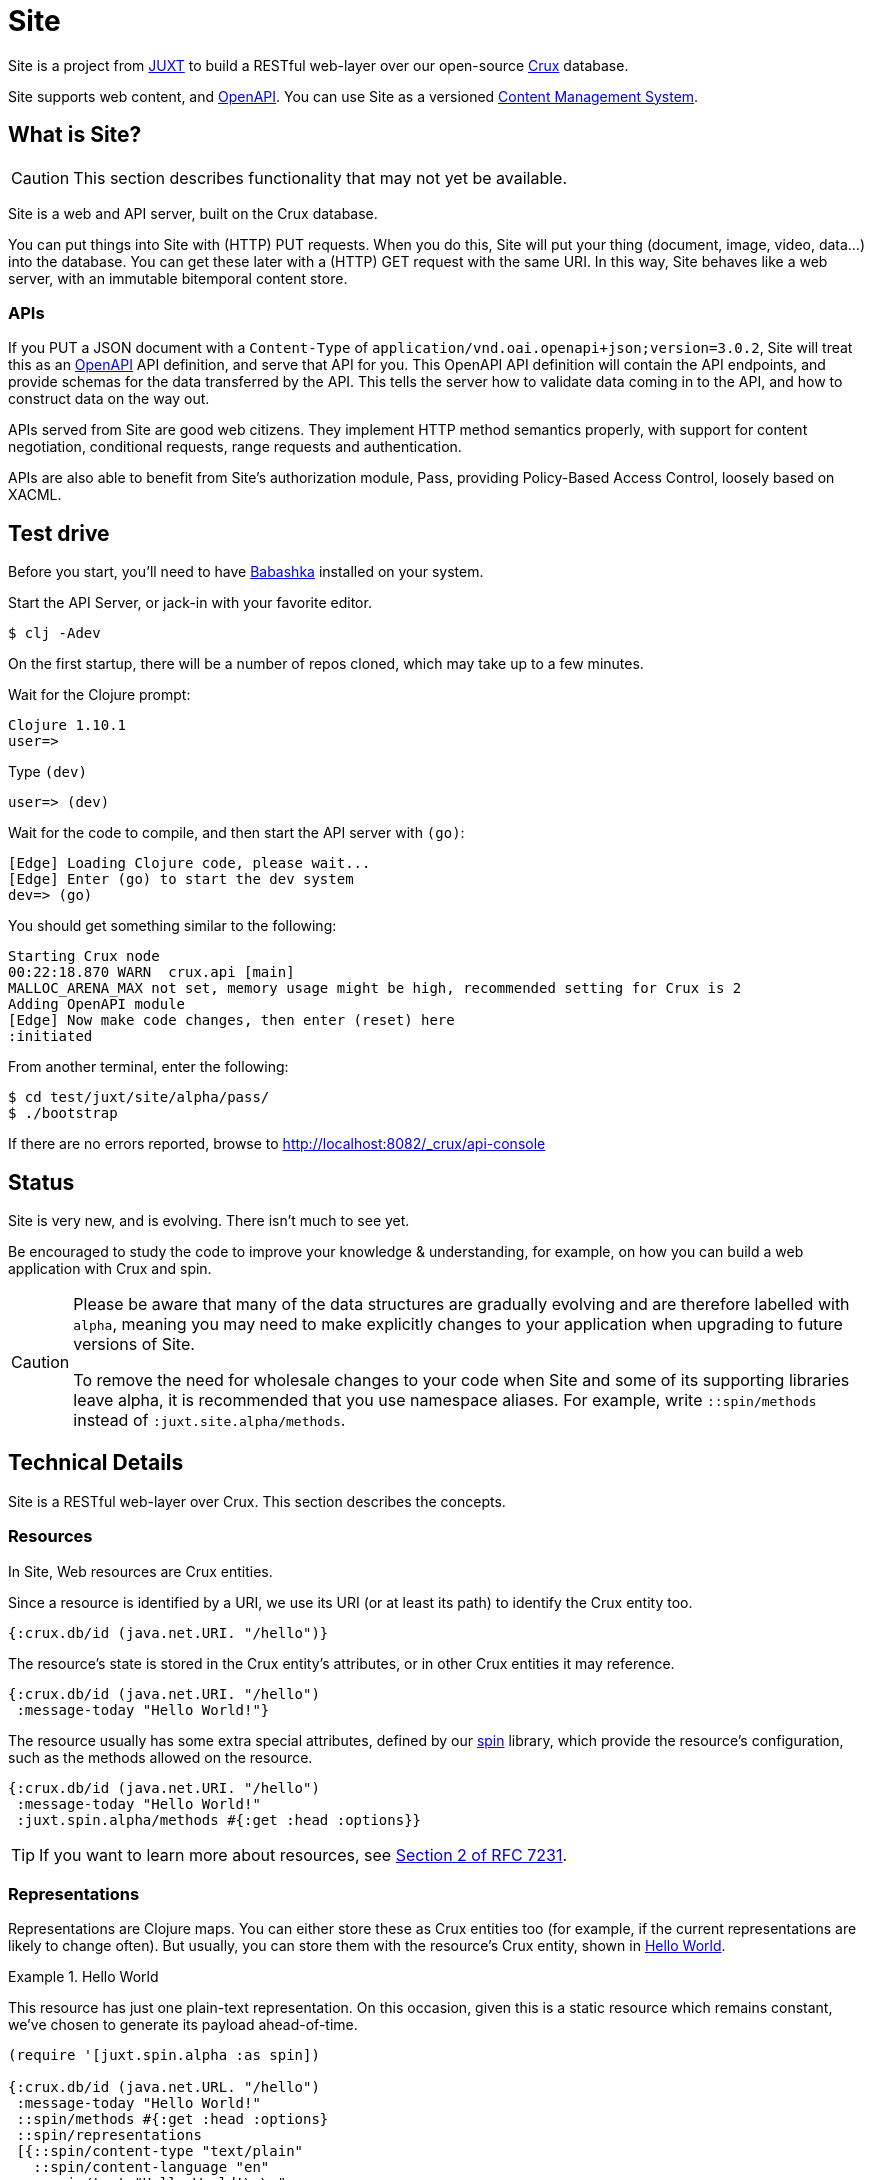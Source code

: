 = Site

Site is a project from https://juxt.pro[JUXT] to build a RESTful web-layer over
our open-source https://opencrux.com[Crux] database.

Site supports web content, and https://www.openapis.org/[OpenAPI]. You can use
Site as a versioned
https://en.wikipedia.org/wiki/Content_management_system[Content Management
System].

== What is Site?

CAUTION: This section describes functionality that may not yet be available.

Site is a web and API server, built on the Crux database.

You can put things into Site with (HTTP) PUT requests. When you do this, Site
will put your thing (document, image, video, data…) into the database. You can
get these later with a (HTTP) GET request with the same URI. In this way, Site
behaves like a web server, with an immutable bitemporal content store.

=== APIs

If you PUT a JSON document with a `Content-Type` of
`application/vnd.oai.openapi+json;version=3.0.2`, Site will treat this as an
https://www.openapis.org/[OpenAPI] API definition, and serve that API for
you. This OpenAPI API definition will contain the API endpoints, and provide
schemas for the data transferred by the API. This tells the server how to
validate data coming in to the API, and how to construct data on the way out.

APIs served from Site are good web citizens. They implement HTTP method
semantics properly, with support for content negotiation, conditional requests,
range requests and authentication.

APIs are also able to benefit from Site's authorization module, Pass, providing
Policy-Based Access Control, loosely based on XACML.

== Test drive

Before you start, you'll need to have
https://github.com/babashka/babashka[Babashka] installed on your system.

Start the API Server, or jack-in with your favorite editor.

----
$ clj -Adev
----

On the first startup, there will be a number of repos cloned, which may take up to a few minutes.

Wait for the Clojure prompt:

----
Clojure 1.10.1
user=>
----

Type `(dev)`

----
user=> (dev)
----

Wait for the code to compile, and then start the API server with `(go)`:

----
[Edge] Loading Clojure code, please wait...
[Edge] Enter (go) to start the dev system
dev=> (go)
----

You should get something similar to the following:

----
Starting Crux node
00:22:18.870 WARN  crux.api [main]
MALLOC_ARENA_MAX not set, memory usage might be high, recommended setting for Crux is 2
Adding OpenAPI module
[Edge] Now make code changes, then enter (reset) here
:initiated
----

From another terminal, enter the following:

----
$ cd test/juxt/site/alpha/pass/
$ ./bootstrap
----

If there are no errors reported, browse to http://localhost:8082/_crux/api-console

== Status

Site is very new, and is evolving. There isn't much to see yet.

Be encouraged to study the code to improve your knowledge & understanding, for
example, on how you can build a web application with Crux and spin.

[CAUTION]
--
Please be aware that many of the data structures are gradually evolving and are
therefore labelled with `alpha`, meaning you may need to make explicitly changes
to your application when upgrading to future versions of Site.

To remove the need for wholesale changes to your code when Site and some of its
supporting libraries leave alpha, it is recommended that you use namespace
aliases. For example, write `::spin/methods` instead of
`:juxt.site.alpha/methods`.
--

== Technical Details

Site is a RESTful web-layer over Crux. This section describes the concepts.

=== Resources

In Site, Web resources are Crux entities.

Since a resource is identified by a URI, we use its URI (or at least its path)
to identify the Crux entity too.

[source,clojure]
----
{:crux.db/id (java.net.URI. "/hello")}
----

The resource's state is stored in the Crux entity's attributes, or in other Crux
entities it may reference.

[source,clojure]
----
{:crux.db/id (java.net.URI. "/hello")
 :message-today "Hello World!"}
----

The resource usually has some extra special attributes, defined by our
https://github.com/juxt/spin[spin] library, which provide the resource's
configuration, such as the methods allowed on the resource.

[source,clojure]
----
{:crux.db/id (java.net.URI. "/hello")
 :message-today "Hello World!"
 :juxt.spin.alpha/methods #{:get :head :options}}
----

TIP: If you want to learn more about resources, see
https://tools.ietf.org/html/rfc7231#section-2[Section 2 of RFC 7231].

=== Representations

Representations are Clojure maps. You can either store these as Crux entities
too (for example, if the current representations are likely to change
often). But usually, you can store them with the resource's Crux entity, shown
in <<ex-hello-world>>.

[[ex-hello-world]]
.Hello World
====

This resource has just one plain-text representation. On this occasion, given
this is a static resource which remains constant, we've chosen to generate its
payload ahead-of-time.

[source,clojure]
----
(require '[juxt.spin.alpha :as spin])

{:crux.db/id (java.net.URL. "/hello")
 :message-today "Hello World!"
 ::spin/methods #{:get :head :options}
 ::spin/representations
 [{::spin/content-type "text/plain"
   ::spin/content-language "en"
   ::spin/text "Hello World!\r\n"
   ::spin/content-length 14}]}
----
====

At this stage, don't worry that in the example, the `::spin/text` value seems to
duplicate the `:message-today` value in the resource. If we want to allow the
resource's state to change, we can then generate the representation's data from
the resource's state on each web request. _The key thing to remember is that
resources and representations are separate things_.

TIP: If you want to learn more about representations, see
https://tools.ietf.org/html/rfc7231#section-3[Section 3 of RFC 7231].

== Dependencies

The web-layer is supported by some of our modern web libraries:

* https://github.com/juxt/spin[spin] -- A set of supporting functions to model
  web resources and representations as normal Clojure maps, supporting the REST
  architectural style. You can learn more by reading our
  https://www.rest.guide[guide to building RESTful Web APIs].

* https://github.com/juxt/pick[pick] -- A library to negotiate the most
  acceptable representation, if there is more than once to choose from.

* https://github.com/juxt/reap[reap] -- A low-level codec library for HTTP
  headers.

The OpenAPI features are supported by some additional libraries:

* https://github.com/juxt/jinx[jinx] -- A library for JSON Schema validation and
  coercion in Clojure and ClojureScript.

== Consulting

Consulting services are available directly from JUXT. Write to info@juxt.pro if
you would like further details.

== License

The MIT License (MIT)

Copyright © 2020-2021 JUXT LTD.

Permission is hereby granted, free of charge, to any person obtaining a copy of
this software and associated documentation files (the "Software"), to deal in
the Software without restriction, including without limitation the rights to
use, copy, modify, merge, publish, distribute, sublicense, and/or sell copies of
the Software, and to permit persons to whom the Software is furnished to do so,
subject to the following conditions:

The above copyright notice and this permission notice shall be included in all
copies or substantial portions of the Software.

THE SOFTWARE IS PROVIDED "AS IS", WITHOUT WARRANTY OF ANY KIND, EXPRESS OR
IMPLIED, INCLUDING BUT NOT LIMITED TO THE WARRANTIES OF MERCHANTABILITY, FITNESS
FOR A PARTICULAR PURPOSE AND NONINFRINGEMENT. IN NO EVENT SHALL THE AUTHORS OR
COPYRIGHT HOLDERS BE LIABLE FOR ANY CLAIM, DAMAGES OR OTHER LIABILITY, WHETHER
IN AN ACTION OF CONTRACT, TORT OR OTHERWISE, ARISING FROM, OUT OF OR IN
CONNECTION WITH THE SOFTWARE OR THE USE OR OTHER DEALINGS IN THE SOFTWARE.
